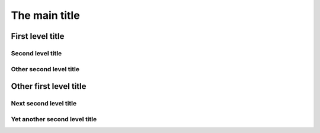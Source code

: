 
The main title
==============

First level title
-----------------

Second level title
~~~~~~~~~~~~~~~~~~

Other second level title
~~~~~~~~~~~~~~~~~~~~~~~~

Other first level title
-----------------------

Next second level title
~~~~~~~~~~~~~~~~~~~~~~~

Yet another second level title
~~~~~~~~~~~~~~~~~~~~~~~~~~~~~~
